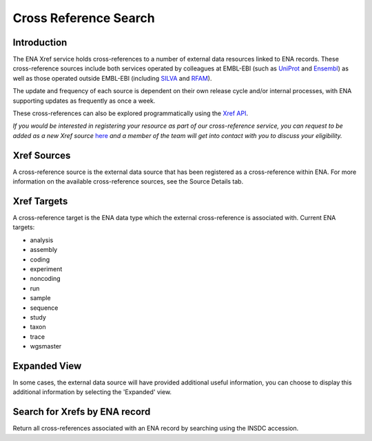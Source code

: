 ======================
Cross Reference Search
======================

Introduction
============

The ENA Xref service holds cross-references to a number of external data resources
linked to ENA records. These cross-reference sources include both services operated by colleagues
at EMBL-EBI (such as `UniProt <http://www.uniprot.org/>`_ and `Ensembl <http://www.ensembl.org/>`_)
as well as those operated outside EMBL-EBI (including `SILVA <http://www.arb-silva.de/>`_
and `RFAM <http://rfam.xfam.org/>`_).

The update and frequency of each source is dependent on their own release cycle and/or
internal processes, with ENA supporting updates as frequently as once a week.

These cross-references can also be explored programmatically using the
`Xref API <https://www.ebi.ac.uk/ena/xref/rest/>`_.

*If you would be interested in registering your resource as part of our cross-reference
service, you can request to be added as a new Xref source*
`here <https://docs.google.com/forms/d/1UHGQRHXoIbEL1nNaTt1dYzVGwY1v6BIlcPWQ03S5j9U>`_
*and a member of the team will get into contact with you to discuss your eligibility.*

Xref Sources
============

A cross-reference source is the external data source that has been registered as a
cross-reference within ENA. For more information on the available cross-reference sources,
see the Source Details tab.

Xref Targets
============

A cross-reference target is the ENA data type which the external cross-reference is associated
with. Current ENA targets:

- analysis
- assembly
- coding
- experiment
- noncoding
- run
- sample
- sequence
- study
- taxon
- trace
- wgsmaster

Expanded View
=============

In some cases, the external data source will have provided additional useful information,
you can choose to display this additional information by selecting the 'Expanded' view.

Search for Xrefs by ENA record
==============================

Return all cross-references associated with an ENA record by searching using the INSDC
accession.
